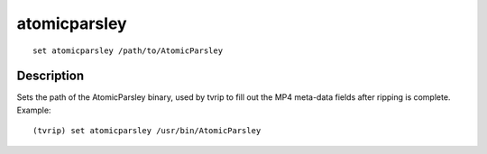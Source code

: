 =============
atomicparsley
=============

::

    set atomicparsley /path/to/AtomicParsley


Description
===========

Sets the path of the AtomicParsley binary, used by tvrip to fill out the MP4
meta-data fields after ripping is complete. Example::

    (tvrip) set atomicparsley /usr/bin/AtomicParsley
